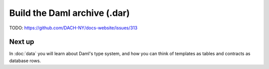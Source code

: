 .. Copyright (c) 2025 Digital Asset (Switzerland) GmbH and/or its affiliates. All rights reserved.
.. SPDX-License-Identifier: Apache-2.0

Build the Daml archive (.dar)
=============================

TODO: https://github.com/DACH-NY/docs-website/issues/313

Next up
-------

In :doc:`data` you will learn about Daml's type system, and how you can think of templates as tables and contracts as database rows.
